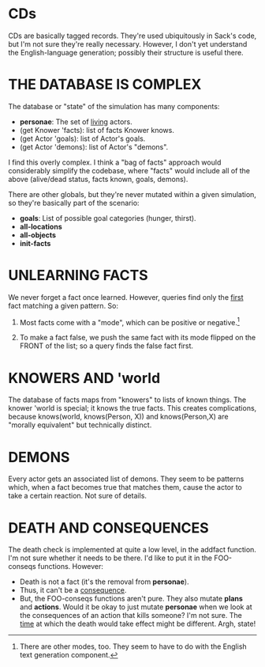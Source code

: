 * CDs
CDs are basically tagged records. They're used ubiquitously in Sack's code, but
I'm not sure they're really necessary. However, I don't yet understand the
English-language generation; possibly their structure is useful there.

* THE DATABASE IS COMPLEX
The database or "state" of the simulation has many components:

- *personae*: The set of _living_ actors.
- (get Knower 'facts): list of facts Knower knows.
- (get Actor 'goals): list of Actor's goals.
- (get Actor 'demons): list of Actor's "demons".

I find this overly complex. I think a "bag of facts" approach would considerably
simplify the codebase, where "facts" would include all of the above (alive/dead
status, facts known, goals, demons).

There are other globals, but they're never mutated within a given simulation, so
they're basically part of the scenario:

- *goals*: List of possible goal categories (hunger, thirst).
- *all-locations*
- *all-objects*
- *init-facts*

* UNLEARNING FACTS
We never forget a fact once learned. However, queries find only the _first_ fact matching a
given pattern. So:

1. Most facts come with a "mode", which can be positive or negative.[1]

2. To make a fact false, we push the same fact with its mode flipped on the
   FRONT of the list; so a query finds the false fact first.

[1] There are other modes, too. They seem to have to do with the English text
generation component.

* KNOWERS AND 'world
The database of facts maps from "knowers" to lists of known things. The knower
'world is special; it knows the true facts. This creates complications, because
knows(world, knows(Person, X)) and knows(Person,X) are "morally equivalent" but
technically distinct.

* DEMONS
Every actor gets an associated list of demons. They seem to be patterns which,
when a fact becomes true that matches them, cause the actor to take a certain
reaction. Not sure of details.

* DEATH AND CONSEQUENCES
The death check is implemented at quite a low level, in the addfact function.
I'm not sure whether it needs to be there. I'd like to put it in the FOO-conseqs
functions. However:

- Death is not a fact (it's the removal from *personae*).
- Thus, it can't be a _consequence_.
- But, the FOO-conseqs functions aren't pure. They also mutate *plans* and
  *actions*. Would it be okay to just mutate *personae* when we look at the
  consequences of an action that kills someone? I'm not sure. The _time_ at
  which the death would take effect might be different. Argh, state!
